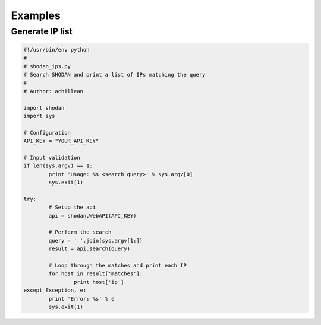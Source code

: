 
Examples
========

Generate IP list
----------------

.. code-block:: python
	
	#!/usr/bin/env python
	#
	# shodan_ips.py
	# Search SHODAN and print a list of IPs matching the query
	#
	# Author: achillean
	
	import shodan
	import sys
	
	# Configuration
	API_KEY = "YOUR_API_KEY"
	
	# Input validation
	if len(sys.argv) == 1:
		print 'Usage: %s <search query>' % sys.argv[0]
		sys.exit(1)
	
	try:
		# Setup the api
		api = shodan.WebAPI(API_KEY)
	
		# Perform the search
		query = ' '.join(sys.argv[1:])
		result = api.search(query)
		
		# Loop through the matches and print each IP
		for host in result['matches']:
			print host['ip']
	except Exception, e:
		print 'Error: %s' % e
		sys.exit(1)
